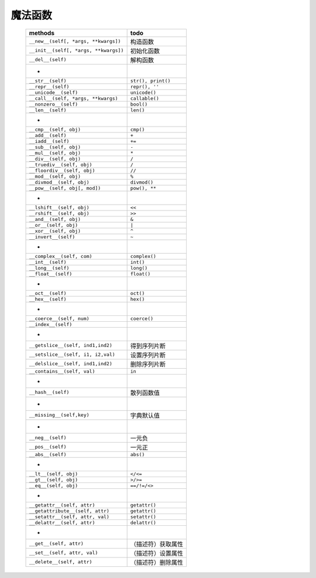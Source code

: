 魔法函数
"""""""
    =====================================  ======
    methods                                  todo
    =====================================  ======
    ``__new__(self[, *args, **kwargs])``     构造函数
    ``__init__(self[, *args, **kwargs])``    初始化函数
    ``__del__(self)``                        解构函数
     -
    ``__str__(self)``                        ``str(), print()``
    ``__repr__(self)``                       ``repr(), ''``
    ``__unicode__(self)``                    ``unicode()``
    ``__call__(self, *args, **kwargs)``      ``callable()``
    ``__nonzero__(self)``                    ``bool()``
    ``__len__(self)``                        ``len()``
     -
    ``__cmp__(self, obj)``                   ``cmp()``
    ``__add__(self)``                        ``+``
    ``__iadd__(self)``                       ``+=``
    ``__sub__(self, obj)``                   ``-``
    ``__mul__(self, obj)``                   ``*``
    ``__div__(self, obj)``                   ``/``
    ``__truediv__(self, obj)``               ``/``
    ``__floordiv__(self, obj)``              ``//``
    ``__mod__(self, obj)``                   ``%``
    ``__divmod__(self, obj)``                ``divmod()``
    ``__pow__(self, obj[, mod])``            ``pow(), **``
     -
    ``__lshift__(self, obj)``                ``<<``
    ``__rshift__(self, obj)``                ``>>``
    ``__and__(self, obj)``                   ``&``
    ``__or__(self, obj)``                    ``|``
    ``__xor__(self, obj)``                   ``^``
    ``__invert__(self)``                     ``~``
     -
    ``__complex__(self, com)``               ``complex()``
    ``__int__(self)``                        ``int()``
    ``__long__(self)``                       ``long()``
    ``__float__(self)``                      ``float()``
     -
    ``__oct__(self)``                        ``oct()``
    ``__hex__(self)``                        ``hex()``
     -
    ``__coerce__(self, num)``                ``coerce()``
    ``__index__(self)``
     -
    ``__getslice__(self, ind1,ind2)``        得到序列片断
    ``__setslice__(self, i1, i2,val)``       设置序列片断
    ``__delslice__(self, ind1,ind2)``        删除序列片断
    ``__contains__(self, val)``              ``in``
     -
    ``__hash__(self)``                       散列函数值
     -
    ``__missing__(self,key)``                字典默认值
     -
    ``__neg__(self)``                        一元负
    ``__pos__(self)``                        一元正
    ``__abs__(self)``                        ``abs()``
     -
    ``__lt__(self, obj)``                    ``</<=``
    ``__gt__(self, obj)``                    ``>/>=``
    ``__eq__(self, obj)``                    ``==/!=/<>``
     -
    ``__getattr__(self, attr)``              ``getattr()``
    ``__getattribute__(self, attr)``         ``getattr()``
    ``__setattr__(self, attr, val)``         ``setattr()``
    ``__delattr__(self, attr)``              ``delattr()``
     -
    ``__get__(self, attr)``                  （描述符）获取属性
    ``__set__(self, attr, val)``             （描述符）设置属性
    ``__delete__(self, attr)``               （描述符）删除属性
    =====================================  ======
